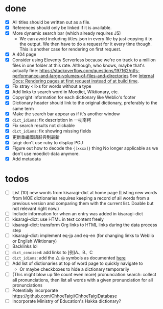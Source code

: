 * done
- [X] All titles should be written out as a file.
- [X] References should only be linked if it is available.
- [X] More dynamic search bar (which already requires JS)
  - We can avoid including titles.json in every file by just copying it to the output. We then have to do a request for it every time though. This is another case for rendering on first request.
- [X] A 404 page
- [X] Consider using Eleventy Serverless because we're on track to a million files in one folder at this rate. Although, who knows, maybe that's actually fine: https://stackoverflow.com/questions/197162/ntfs-performance-and-large-volumes-of-files-and-directories
  See [[file:internal-docs.org::df677ea0-0d20-4f07-bed2-df3d56fe4d45][Internal Docs: Rendering pages at first request instead of at build time]].
- [X] Fix stray <li>s for words without a type
- [X] Add links to search word in Moedict, Wiktionary, etc.
- [X] Copyright information for each dictionary like Weblio's footer
- [X] Dictionary header should link to the original dictionary, preferably to the same term
- [X] Make the search bar appear as if it's another window
- [X] =dict_idioms=: fix description in 一枕南柯
- [X] Fix search results not clickable
- [X] =dict_idioms=: fix showing missing fields
- [X] 更新重編國語辭典到最新
- [X] taigi: don't use ruby to display POJ
- [X] Figure out how to decode the ={[xxxx]}= thing
     No longer applicable as we don't use moedict-data anymore.
- [X] Add metadata
* todos
- [ ] List (10) new words from kisaragi-dict at home page
     (Listing new words from MOE dictionaries requires keeping a record of all words from a previous version and comparing them with the current list. Doable but not relevant right now.)
- [ ] Include information for when an entry was added in kisaragi-dict
- [ ] kisaragi-dict: use HTML in text content freely
- [ ] kisaragi-dict: transform Org links to HTML links during the data process step
- [ ] kisaragi-dict: implement eq-jp and eq-en (for changing links to Weblio or English Wiktionary)
- [ ] Backlinks lol
- [ ] =dict_concised=: add links to [例]A、B、C
- [ ] =dict_idioms=: add the △ ◎ symbols as documented [[https://dict.idioms.moe.edu.tw/pageView.jsp?ID=41][here]]
- [ ] Add list of dictionaries at top of word page to quickly navigate to
  - Or maybe checkboxes to hide a dictionary temporarily
- [ ] (This might blow up file count even more) pronunciation search: collect all pronunciations, then list all words with a given pronunciation for all pronunciations
- [ ] Potentially incorporate https://github.com/ChhoeTaigi/ChhoeTaigiDatabase
- [ ] Incorporate Ministry of Education's Hakka dictionary?
